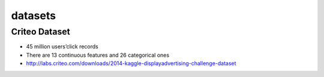 datasets
#############

Criteo Dataset
================

- 45 million users’click records

- There are 13 continuous features and 26 categorical ones

- http://labs.criteo.com/downloads/2014-kaggle-displayadvertising-challenge-dataset
